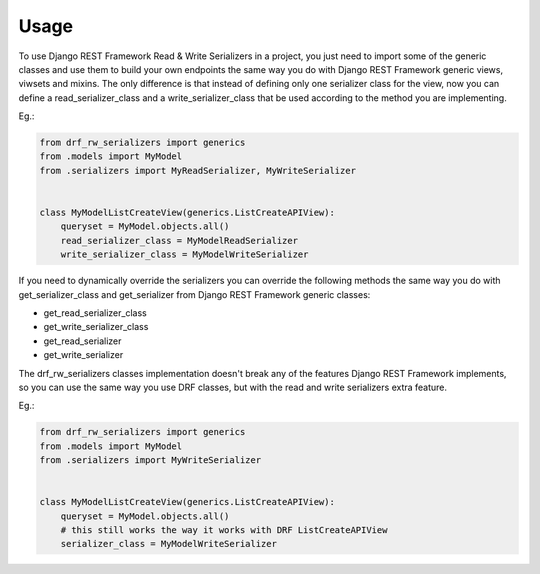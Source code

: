 =====
Usage
=====

To use Django REST Framework Read & Write Serializers in a project, you just
need to import some of the generic classes and use them to build your own
endpoints the same way you do with Django REST Framework generic views,
viwsets and mixins. The only difference is that instead of defining only one
serializer class for the view, now you can define a read_serializer_class and
a write_serializer_class that be used according to the method you are
implementing.

Eg.:

.. code-block:: python

    from drf_rw_serializers import generics
    from .models import MyModel
    from .serializers import MyReadSerializer, MyWriteSerializer


    class MyModelListCreateView(generics.ListCreateAPIView):
        queryset = MyModel.objects.all()
        read_serializer_class = MyModelReadSerializer
        write_serializer_class = MyModelWriteSerializer


If you need to dynamically override the serializers you can override the
following methods the same way you do with get_serializer_class and
get_serializer from Django REST Framework generic classes:

* get_read_serializer_class
* get_write_serializer_class
* get_read_serializer
* get_write_serializer


The drf_rw_serializers classes implementation doesn't break any of the
features Django REST Framework implements, so you can use the same way you
use DRF classes, but with the read and write serializers extra feature.

Eg.:

.. code-block:: python

    from drf_rw_serializers import generics
    from .models import MyModel
    from .serializers import MyWriteSerializer


    class MyModelListCreateView(generics.ListCreateAPIView):
        queryset = MyModel.objects.all()
        # this still works the way it works with DRF ListCreateAPIView
        serializer_class = MyModelWriteSerializer
